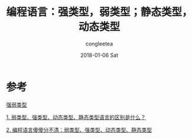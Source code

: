 #+TITLE:       编程语言：强类型，弱类型；静态类型，动态类型
#+AUTHOR:      congleetea
#+EMAIL:       congleetea@mc
#+DATE:        2018-01-06 Sat
#+URI:         /blog/%y/%m/%d/编程语言：强类型，弱类型；静态类型，动态类型
#+KEYWORDS:    language,strongly,weakly,statically,dynamically
#+TAGS:        points,language
#+LANGUAGE:    en
#+OPTIONS:     H:3 num:nil toc:nil \n:nil ::t |:t ^:nil -:nil f:t *:t <:t
#+DESCRIPTION: 解释弱类型、强类型、动态类型、静态类型语言



* 参考

  [[https://zh.wikipedia.org/wiki/%E5%BC%B7%E5%BC%B1%E5%9E%8B%E5%88%A5][强弱类型]]

  [[https://www.zhihu.com/question/19918532][1. 弱类型、强类型、动态类型、静态类型语言的区别是什么？]]

  [[https://www.jianshu.com/p/336f19772046][2. 编程语言傻傻分不清：弱类型、强类型、动态类型、静态类型]]
